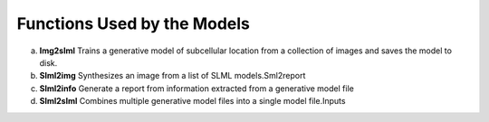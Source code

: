 Functions Used by the Models
----------------------------
a. **Img2slml** Trains a generative model of subcellular location from a collection of images and saves the model to disk.
b. **Slml2img** Synthesizes an image from a list of SLML models.Sml2report
c. **Slml2info** Generate a report from information extracted from a generative model file
d. **Slml2slml** Combines multiple generative model files into a single model file.Inputs 



    